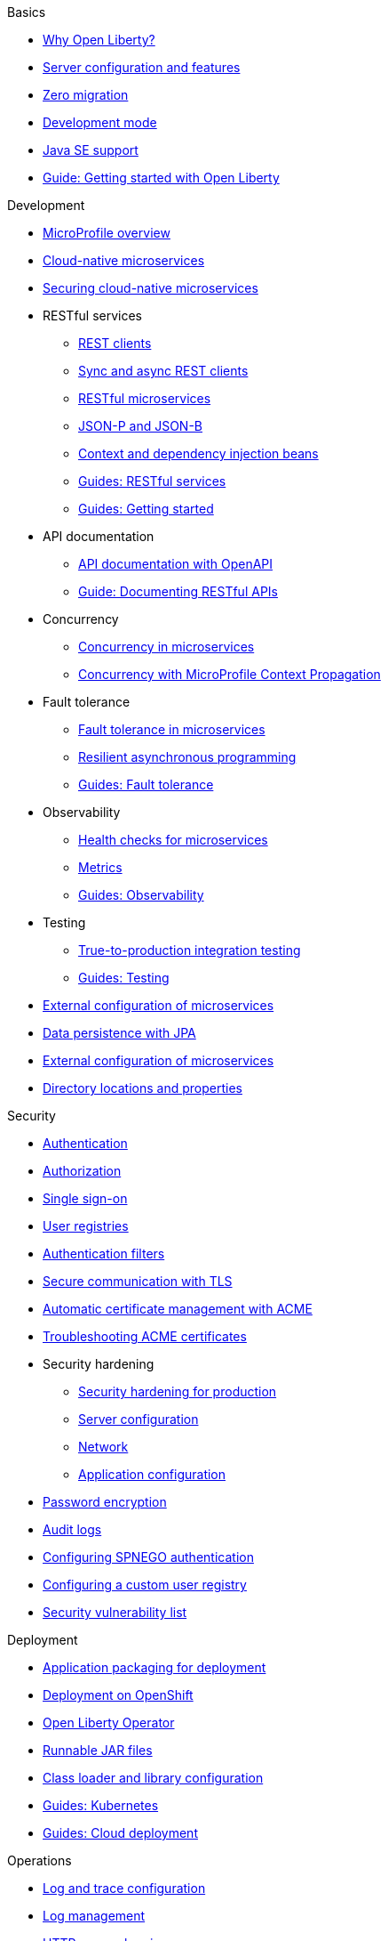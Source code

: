 
// TOC for the OL docs draft branch and draft website
// ROOT module
//
// Begin basics section
.Basics
* xref:why-open-liberty.adoc[Why Open Liberty?]
* xref:server-config-feature-intro.adoc[Server configuration and features]
* xref:zero-migration-architecture.adoc[Zero migration]
* xref:development-mode.adoc[Development mode]
* xref:java-se.adoc[Java SE support]
* https://openliberty.io/guides/getting-started.html[Guide: Getting started with Open Liberty]

// Begin development section
.Development
* xref:microprofile.adoc[MicroProfile overview]
* xref:cloud-native-microservices.adoc[Cloud-native microservices]
* xref:securing-cloud-native-microservices.adoc[Securing cloud-native microservices]
* RESTful services
  ** xref:rest-clients.adoc[REST clients]
  ** xref:sync-async-rest-clients.adoc[Sync and async REST clients]
  ** xref:rest-microservices.adoc[RESTful microservices]
  ** xref:json-p-b.adoc[JSON-P and JSON-B]
  ** xref:cdi-beans.adoc[Context and dependency injection beans]
  ** https://openliberty.io/guides/#restful_service[Guides: RESTful services]
  ** https://openliberty.io/guides/#getting_started[Guides: Getting started]
* API documentation
  ** xref:documentation-openapi.adoc[API documentation with OpenAPI]
  ** https://openliberty.io/guides/microprofile-openapi.html[Guide: Documenting RESTful APIs]
* Concurrency
  ** xref:concurrency.adoc[Concurrency in microservices]
  ** xref:microprofile-context-propagation.adoc[Concurrency with MicroProfile Context Propagation]
* Fault tolerance
  ** xref:fault-tolerance.adoc[Fault tolerance in microservices]
  ** xref:async-programming-fault-tolerance.adoc[Resilient asynchronous programming]
  ** https://openliberty.io/guides/#fault_tolerance[Guides: Fault tolerance]
* Observability
  ** xref:health-check-microservices.adoc[Health checks for microservices]
  ** xref:microservice-observability-metrics.adoc[Metrics]
  ** https://openliberty.io/guides/#observability[Guides: Observability]
* Testing
  ** xref:integration-testing.adoc[True-to-production integration testing]
  ** https://openliberty.io/guides/#test[Guides: Testing]
* xref:external-configuration.adoc[External configuration of microservices]
* xref:data-persistence-jpa.adoc[Data persistence with JPA]
* xref:external-configuration.adoc[External configuration of microservices]
* xref:directory-locations-properties.adoc[Directory locations and properties]

// Begin security section
.Security
* xref:authentication.adoc[Authentication]
* xref:authorization.adoc[Authorization]
* xref:single-sign-on.adoc[Single sign-on]
* xref:user-registries-application-security.adoc[User registries]
* xref:authentication-filters.adoc[Authentication filters]
* xref:secure-communication-tls.adoc[Secure communication with TLS]
* xref:acme-cert-management.adoc[Automatic certificate management with ACME]
* xref:troubleshooting.adoc[Troubleshooting ACME certificates]
* Security hardening
  ** xref:security-hardening.adoc[Security hardening for production]
  ** xref:server-configuration-hardening.adoc[Server configuration]
  ** xref:network-hardening.adoc[Network]
  ** xref:application-configuration-hardening.adoc[Application configuration]
* xref:password-encryption.adoc[Password encryption]
* xref:audit-logs.adoc[Audit logs]
* xref:configuring-spnego-authentication.adoc[Configuring SPNEGO authentication]
* xref:configuring-user-registry.adoc[Configuring a custom user registry]
* xref:security-vulnerabilities.adoc[Security vulnerability list]

// Begin deployment section
.Deployment
* xref:application-packaging.adoc[Application packaging for deployment]
* xref:deployment-openshift.adoc[Deployment on OpenShift]
* xref:open-liberty-operator.adoc[Open Liberty Operator]
* xref:runnable-jar-files.adoc[Runnable JAR files]
* xref:class-loader-library-config.adoc[Class loader and library configuration]
* https://openliberty.io/guides/#kubernetes[Guides: Kubernetes]
* https://openliberty.io/guides/#cloud_deployment[Guides: Cloud deployment]

// Begin operations section
.Operations
* xref:log-trace-configuration.adoc[Log and trace configuration]
* xref:log-management.adoc[Log management]
* xref:access-logging.adoc[HTTP access logging]
* xref:logstash-events-list.adoc[Logstash events reference list]
* xref:audit-log-events-list-cadf.adoc[Audit log events (CADF) reference list]
* xref:json-log-events-list.adoc[JSON log events reference list]
* xref:analyzing-logs-elk.adoc[Analyzing JSON logs with Elastic Stack]
* xref:testing-database-connections.adoc[Testing database connections]
* xref:forwarding-logs-logstash.adoc[Forwarding logs with Logstash collector]
* Observability
  ** xref:observability-monitoring.adoc[Observability and monitoring]
  ** xref:slow-hung-request-detection.adoc[Slow and hung request detection]
  ** xref:introduction-monitoring-metrics.adoc[Introduction to metrics]
  ** xref:metrics-list.adoc[Metrics reference list]
  ** xref:jmx-metrics-list.adoc[JMX metrics reference list]
  ** xref:configuring-jmx-connection.adoc[Configuring JMX connection]
  ** https://openliberty.io/guides/#observability[Guides: Observability]
* xref:thread-pool-tuning.adoc[Thread pool tuning]
